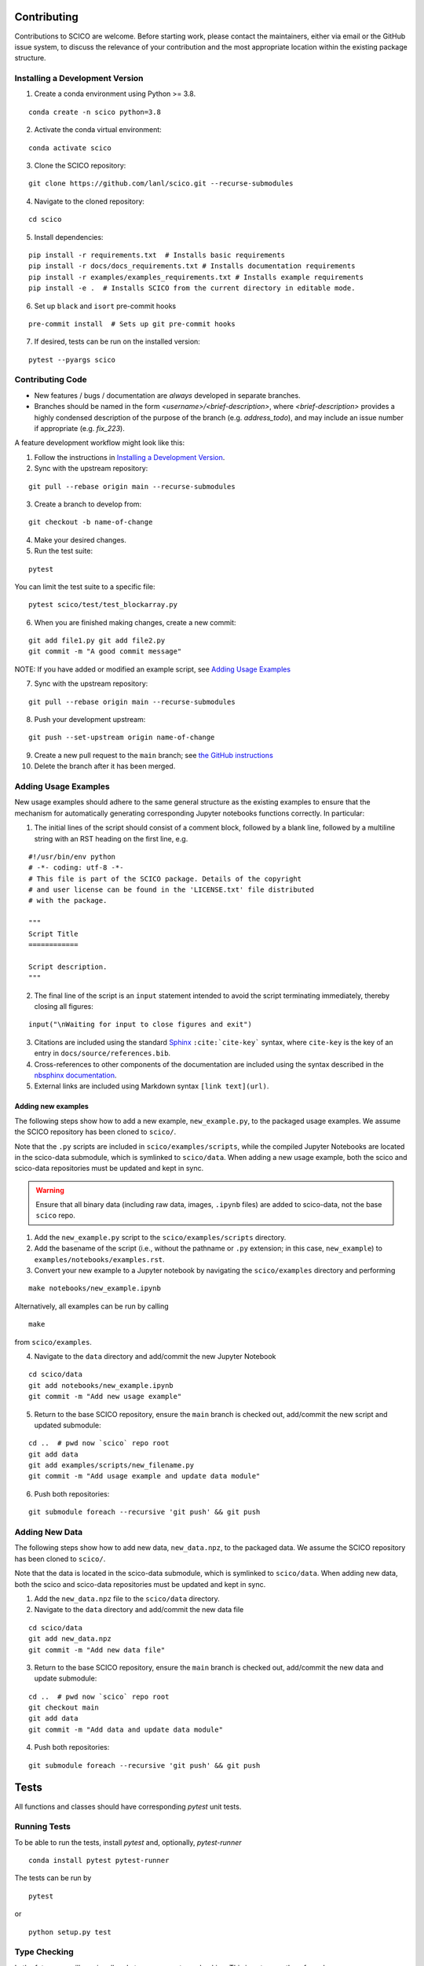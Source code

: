 .. _scico_dev_contributing:

Contributing
============

.. raw:: html

    <style type='text/css'>
    div.document ul blockquote {
       margin-bottom: 8px !important;
    }
    div.document li > p {
       margin-bottom: 4px !important;
    }
    div.document ul > li {
      list-style: square outside !important;
      margin-left: 1em !important;
    }
    section {
      padding-bottom: 1em;
    }
    ul {
      margin-bottom: 1em;
    }
    </style>


Contributions to SCICO are welcome. Before starting work, please contact the maintainers, either via email or the GitHub issue system, to discuss the relevance of your contribution and the most appropriate location within the existing package structure.



.. _installing_dev:

Installing a Development Version
--------------------------------


.. todo::

   At time of public release, this should be updated to a forking tutorial (see
   `the jax example <https://jax.readthedocs.io/en/latest/contributing.html#contributing-code-using-pull-requests>`_)


1. Create a conda environment using Python >= 3.8.

::

   conda create -n scico python=3.8


2. Activate the conda virtual environment:

::

   conda activate scico

3. Clone the SCICO repository:

::

   git clone https://github.com/lanl/scico.git --recurse-submodules


4. Navigate to the cloned repository:

::

    cd scico

5. Install dependencies:

::

  pip install -r requirements.txt  # Installs basic requirements
  pip install -r docs/docs_requirements.txt # Installs documentation requirements
  pip install -r examples/examples_requirements.txt # Installs example requirements
  pip install -e .  # Installs SCICO from the current directory in editable mode.

6. Set up ``black`` and ``isort`` pre-commit hooks

::

  pre-commit install  # Sets up git pre-commit hooks

7. If desired, tests can be run on the installed version:

::

   pytest --pyargs scico


Contributing Code
-----------------

- New features / bugs / documentation are *always* developed in separate branches.
- Branches should be named in the form `<username>/<brief-description>`,
  where `<brief-description>` provides a highly condensed description of the purpose of the branch (e.g. `address_todo`), and may include an issue number if appropriate (e.g. `fix_223`).


A feature development workflow might look like this:

1. Follow the instructions in `Installing a Development Version`_.

2. Sync with the upstream repository:

::

   git pull --rebase origin main --recurse-submodules

3. Create a branch to develop from:

::

   git checkout -b name-of-change

4. Make your desired changes.

5. Run the test suite:

::

   pytest

You can limit the test suite to a specific file:

::

   pytest scico/test/test_blockarray.py

6. When you are finished making changes, create a new commit:

::

   git add file1.py git add file2.py
   git commit -m "A good commit message"


NOTE:  If you have added or modified an example script, see `Adding Usage Examples`_

7. Sync with the upstream repository:

::

   git pull --rebase origin main --recurse-submodules


8. Push your development upstream:

::

   git push --set-upstream origin name-of-change

9.  Create a new pull request to the ``main`` branch; see `the GitHub instructions <https://docs.github.com/en/github/collaborating-with-pull-requests/proposing-changes-to-your-work-with-pull-requests/creating-a-pull-request>`_

10. Delete the branch after it has been merged.


Adding Usage Examples
---------------------

New usage examples should adhere to the same general structure as the existing examples to ensure that the mechanism for automatically generating corresponding Jupyter notebooks functions correctly. In particular:

1. The initial lines of the script should consist of a comment block, followed by a blank line, followed by a multiline string with an RST heading on the first line, e.g.

::

  #!/usr/bin/env python
  # -*- coding: utf-8 -*-
  # This file is part of the SCICO package. Details of the copyright
  # and user license can be found in the 'LICENSE.txt' file distributed
  # with the package.

  """
  Script Title
  ============

  Script description.
  """

2. The final line of the script is an ``input`` statement intended to avoid the script terminating immediately, thereby closing all figures:

::

  input("\nWaiting for input to close figures and exit")

3. Citations are included using the standard `Sphinx <https://www.sphinx-doc.org/en/master/>`__ ``:cite:`cite-key``` syntax, where ``cite-key`` is the key of an entry in ``docs/source/references.bib``.

4. Cross-references to other components of the documentation are included using the syntax described in the `nbsphinx documentation <https://nbsphinx.readthedocs.io/en/0.3.5/markdown-cells.html#Links-to-*.rst-Files-(and-Other-Sphinx-Source-Files)>`__.

5. External links are included using Markdown syntax ``[link text](url)``.


Adding new examples
^^^^^^^^^^^^^^^^^^^

The following steps show how to add a new example, ``new_example.py``, to the packaged usage
examples. We assume the SCICO repository has been cloned to ``scico/``.

Note that the ``.py`` scripts are included in ``scico/examples/scripts``, while the compiled
Jupyter Notebooks are located in the scico-data submodule, which is symlinked to ``scico/data``.
When adding a new usage example, both the scico and scico-data repositories must be updated and
kept in sync.

.. warning::
   Ensure that all binary data (including raw data, images, ``.ipynb`` files) are added to scico-data, not the base ``scico`` repo.



1. Add the ``new_example.py`` script to the ``scico/examples/scripts`` directory.

2. Add the basename of the script (i.e., without the pathname or ``.py`` extension; in this case,
   ``new_example``) to ``examples/notebooks/examples.rst``.

3. Convert your new example to a Jupyter notebook by navigating the ``scico/examples`` directory and performing

::

   make notebooks/new_example.ipynb

Alternatively, all examples can be run by calling

::

   make

from ``scico/examples``.

4.  Navigate to the ``data`` directory and add/commit the new Jupyter Notebook

::

   cd scico/data
   git add notebooks/new_example.ipynb
   git commit -m "Add new usage example"

5.  Return to the base SCICO repository, ensure the ``main`` branch is checked out, add/commit the new script and updated submodule:

::

   cd ..  # pwd now `scico` repo root
   git add data
   git add examples/scripts/new_filename.py
   git commit -m "Add usage example and update data module"

6.  Push both repositories:

::

  git submodule foreach --recursive 'git push' && git push


Adding New Data
---------------

The following steps show how to add new data, ``new_data.npz``, to the packaged data. We assume the SCICO repository has been cloned to ``scico/``.

Note that the data is located in the scico-data submodule, which is symlinked to ``scico/data``.
When adding new data, both the scico and scico-data repositories must be updated and
kept in sync.


1. Add the ``new_data.npz`` file to the ``scico/data`` directory.

2.  Navigate to the ``data`` directory and add/commit the new data file

::

   cd scico/data
   git add new_data.npz
   git commit -m "Add new data file"

3.  Return to the base SCICO repository, ensure the ``main`` branch is checked out, add/commit the new data and update submodule:

::

   cd ..  # pwd now `scico` repo root
   git checkout main
   git add data
   git commit -m "Add data and update data module"

4.  Push both repositories:

::

  git submodule foreach --recursive 'git push' && git push


Tests
=====

All functions and classes should have corresponding `pytest` unit tests.


Running Tests
-------------


To be able to run the tests, install `pytest` and, optionally, `pytest-runner`

::

    conda install pytest pytest-runner

The tests can be run by

::

    pytest

or

::

    python setup.py test


Type Checking
-------------

In the future, we will require all code to pass `mypy` type checking.  This is not currently enforced.

Install ``mypy``:

::

   conda install mypy

To run the type checker on the ``scico`` module:

::

   mypy -p scico



Building Documentation
======================

To build a local copy of the docs, from the repo root directory, do

::

  python setup.py build_sphinx



Test Coverage
-------------

Test coverage is a measure of the fraction of the package code that is exercised by the tests. While this should not be the primary criterion in designing tests, it is a useful tool for finding obvious areas of omission.

To be able to check test coverage, install `coverage`

::

    conda install coverage

A coverage report can be obtained by

::

    coverage run
    coverage report
